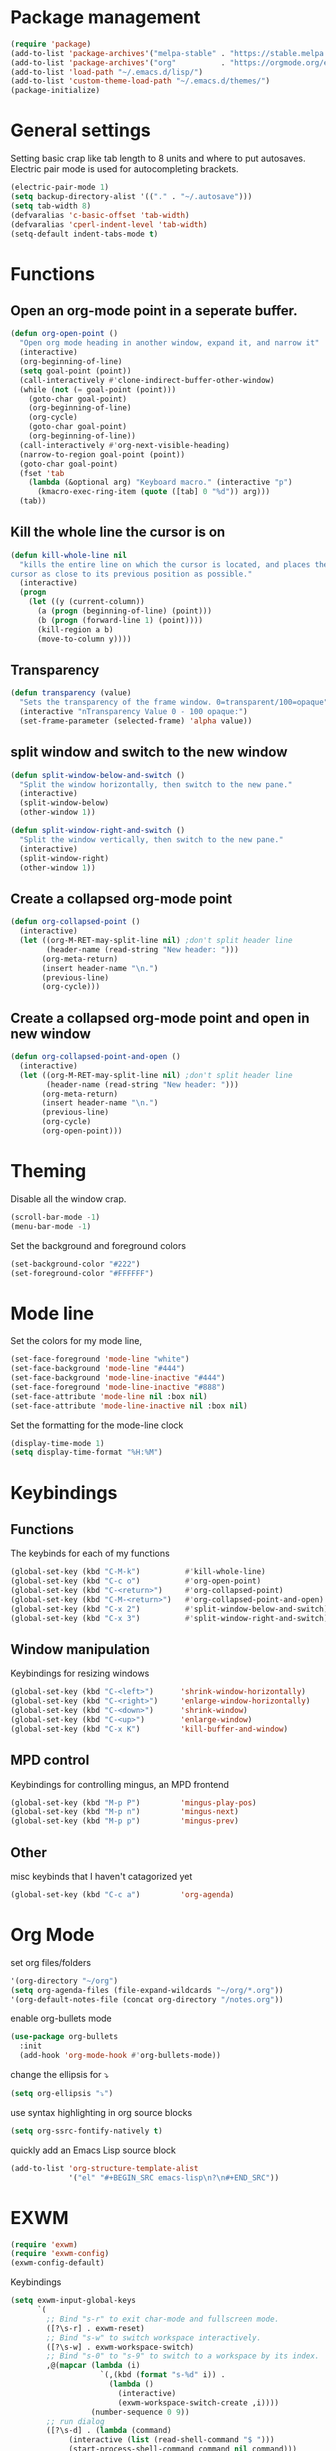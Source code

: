 * Package management
#+BEGIN_SRC emacs-lisp
(require 'package)
(add-to-list 'package-archives'("melpa-stable" . "https://stable.melpa.org/packages/"))
(add-to-list 'package-archives'("org"          . "https://orgmode.org/elpa/"))
(add-to-list 'load-path "~/.emacs.d/lisp/")
(add-to-list 'custom-theme-load-path "~/.emacs.d/themes/")
(package-initialize)
#+END_SRC
* General settings
Setting basic crap like tab length to 8 units and where to put autosaves.
Electric pair mode is used for autocompleting brackets.
#+BEGIN_SRC emacs-lisp
(electric-pair-mode 1)
(setq backup-directory-alist '(("." . "~/.autosave")))
(setq tab-width 8)
(defvaralias 'c-basic-offset 'tab-width)
(defvaralias 'cperl-indent-level 'tab-width)
(setq-default indent-tabs-mode t)
#+END_SRC
* Functions
** Open an org-mode point in a seperate buffer.
#+BEGIN_SRC emacs-lisp
(defun org-open-point ()
  "Open org mode heading in another window, expand it, and narrow it"
  (interactive)
  (org-beginning-of-line)
  (setq goal-point (point))
  (call-interactively #'clone-indirect-buffer-other-window)
  (while (not (= goal-point (point)))
    (goto-char goal-point)
    (org-beginning-of-line)
    (org-cycle)
    (goto-char goal-point)
    (org-beginning-of-line))
  (call-interactively #'org-next-visible-heading)
  (narrow-to-region goal-point (point))
  (goto-char goal-point)
  (fset 'tab
	(lambda (&optional arg) "Keyboard macro." (interactive "p")
	  (kmacro-exec-ring-item (quote ([tab] 0 "%d")) arg)))
  (tab))
#+END_SRC
** Kill the whole line the cursor is on
#+BEGIN_SRC emacs-lisp
(defun kill-whole-line nil
  "kills the entire line on which the cursor is located, and places the 
cursor as close to its previous position as possible."
  (interactive)
  (progn
    (let ((y (current-column))
	  (a (progn (beginning-of-line) (point)))
	  (b (progn (forward-line 1) (point))))
      (kill-region a b)
      (move-to-column y))))
#+END_SRC
** Transparency
#+BEGIN_SRC emacs-lisp
 (defun transparency (value)
   "Sets the transparency of the frame window. 0=transparent/100=opaque"
   (interactive "nTransparency Value 0 - 100 opaque:")
   (set-frame-parameter (selected-frame) 'alpha value))
#+END_SRC
** split window and switch to the new window
#+BEGIN_SRC emacs-lisp
(defun split-window-below-and-switch ()
  "Split the window horizontally, then switch to the new pane."
  (interactive)
  (split-window-below)
  (other-window 1))

(defun split-window-right-and-switch ()
  "Split the window vertically, then switch to the new pane."
  (interactive)
  (split-window-right)
  (other-window 1))
#+END_SRC
** Create a collapsed org-mode point
#+BEGIN_SRC emacs-lisp
(defun org-collapsed-point () 
  (interactive)
  (let ((org-M-RET-may-split-line nil) ;don't split header line
        (header-name (read-string "New header: ")))
       (org-meta-return)
       (insert header-name "\n.")
       (previous-line)
       (org-cycle)))
#+END_SRC
** Create a collapsed org-mode point and open in new window
#+BEGIN_SRC emacs-lisp
(defun org-collapsed-point-and-open () 
  (interactive)
  (let ((org-M-RET-may-split-line nil) ;don't split header line
        (header-name (read-string "New header: ")))
       (org-meta-return)
       (insert header-name "\n.")
       (previous-line)
       (org-cycle)
       (org-open-point)))
#+END_SRC
* Theming
Disable all the window crap.
#+BEGIN_SRC emacs-lisp
(scroll-bar-mode -1)
(menu-bar-mode -1)
#+END_SRC
Set the background and foreground colors
#+BEGIN_SRC emacs-lisp
(set-background-color "#222")
(set-foreground-color "#FFFFFF")
#+END_SRC
* Mode line
Set the colors for my mode line,
#+BEGIN_SRC emacs-lisp
(set-face-foreground 'mode-line "white")
(set-face-background 'mode-line "#444")
(set-face-background 'mode-line-inactive "#444")
(set-face-foreground 'mode-line-inactive "#888")
(set-face-attribute 'mode-line nil :box nil)
(set-face-attribute 'mode-line-inactive nil :box nil)
#+END_SRC
Set the formatting for the mode-line clock
#+BEGIN_SRC emacs-lisp
(display-time-mode 1)
(setq display-time-format "%H:%M")
#+END_SRC
* Keybindings
** Functions
The keybinds for each of my functions
#+BEGIN_SRC emacs-lisp
(global-set-key (kbd "C-M-k")          #'kill-whole-line)
(global-set-key (kbd "C-c o")          #'org-open-point)
(global-set-key (kbd "C-<return>")     #'org-collapsed-point)
(global-set-key (kbd "C-M-<return>")   #'org-collapsed-point-and-open)
(global-set-key (kbd "C-x 2")          #'split-window-below-and-switch)
(global-set-key (kbd "C-x 3")          #'split-window-right-and-switch)
#+END_SRC
** Window manipulation
Keybindings for resizing windows
#+BEGIN_SRC emacs-lisp
(global-set-key (kbd "C-<left>")      'shrink-window-horizontally)
(global-set-key (kbd "C-<right>")     'enlarge-window-horizontally)
(global-set-key (kbd "C-<down>")      'shrink-window)
(global-set-key (kbd "C-<up>")        'enlarge-window)
(global-set-key (kbd "C-x K")         'kill-buffer-and-window)
#+END_SRC
** MPD control
Keybindings for controlling mingus, an MPD frontend
#+BEGIN_SRC emacs-lisp
(global-set-key (kbd "M-p P")         'mingus-play-pos)
(global-set-key (kbd "M-p n")         'mingus-next)
(global-set-key (kbd "M-p p")         'mingus-prev)
#+END_SRC
** Other
misc keybinds that I haven't catagorized yet
#+BEGIN_SRC emacs-lisp
(global-set-key (kbd "C-c a")         'org-agenda)

#+END_SRC
* Org Mode
set org files/folders
#+BEGIN_SRC emacs-lisp
'(org-directory "~/org")
(setq org-agenda-files (file-expand-wildcards "~/org/*.org"))
'(org-default-notes-file (concat org-directory "/notes.org"))
#+END_SRC
enable org-bullets mode
#+BEGIN_SRC emacs-lisp
(use-package org-bullets
  :init
  (add-hook 'org-mode-hook #'org-bullets-mode))
#+END_SRC
change the ellipsis for ⤵
#+BEGIN_SRC emacs-lisp
(setq org-ellipsis "⤵")
#+END_SRC
use syntax highlighting in org source blocks
#+BEGIN_SRC emacs-lisp
(setq org-ssrc-fontify-natively t)
#+END_SRC
quickly add an Emacs Lisp source block
#+BEGIN_SRC emacs-lisp
(add-to-list 'org-structure-template-alist
             '("el" "#+BEGIN_SRC emacs-lisp\n?\n#+END_SRC"))
#+END_SRC
* EXWM
#+BEGIN_SRC emacs-lisp
(require 'exwm)
(require 'exwm-config)
(exwm-config-default)
#+END_SRC
Keybindings
#+BEGIN_SRC emacs-lisp
(setq exwm-input-global-keys
      `(
        ;; Bind "s-r" to exit char-mode and fullscreen mode.
        ([?\s-r] . exwm-reset)
        ;; Bind "s-w" to switch workspace interactively.
        ([?\s-w] . exwm-workspace-switch)
        ;; Bind "s-0" to "s-9" to switch to a workspace by its index.
        ,@(mapcar (lambda (i)
                    `(,(kbd (format "s-%d" i)) .
                      (lambda ()
                        (interactive)
                        (exwm-workspace-switch-create ,i))))
                  (number-sequence 0 9))
        ;; run dialog
        ([?\s-d] . (lambda (command)
		     (interactive (list (read-shell-command "$ ")))
		     (start-process-shell-command command nil command)))
        ;; Open a terminal
        ([s-return] . (lambda ()
		    (interactive)
		    (start-process "" nil "/usr/bin/urxvt")))))
#+END_SRC
Enable EXWM
#+BEGIN_SRC emacs-lisp
(exwm-enable)
#+END_SRC

